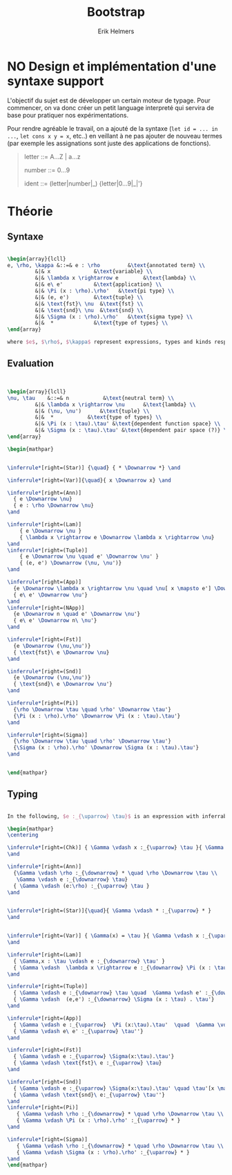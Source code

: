 #+title: Bootstrap
#+author: Erik Helmers


#+latex_header_extra: \usepackage{proof,mathpartir}
#+latex_header_extra: \usepackage{amsmath,amssymb,amsthm,textcomp}


* NO Design et implémentation d'une syntaxe support


L'objectif du sujet est de développer un certain moteur de typage. Pour commencer, on va donc créer un petit language interpreté qui servira de base pour pratiquer nos expérimentations.

Pour rendre agréable le travail, on a ajouté de la syntaxe (=let id = ... in ...=, =let cons x y = x=, etc..) en veillant à ne pas ajouter de nouveau termes (par exemple les assignations sont juste des applications de fonctions).

#+begin_quote
letter   ::= A...Z | a...z

number   ::= 0...9

ident    ::= (letter|number|_) {letter|0...9|_|'}

#+end_quote

* Théorie

** Syntaxe


#+begin_src latex

\begin{array}{lcll}
e, \rho, \kappa &::=& e : \rho         &\text{annotated term} \\
         &|& x              &\text{variable} \\
         &|& \lambda x \rightarrow e        &\text{lambda} \\
         &|& e\ e'          &\text{application} \\
         &|& \Pi (x : \rho).\rho'   &\text{pi type} \\
         &|& (e, e')        &\text{tuple} \\
         &|& \text{fst}\ \nu  &\text{fst} \\
         &|& \text{snd}\ \nu  &\text{snd} \\
         &|& \Sigma (x : \rho).\rho'   &\text{sigma type} \\
         &|&  *             &\text{type of types} \\
\end{array}

where $e$, $\rho$, $\kappa$ represent expressions, types and kinds respectively.
#+end_src


** Evaluation

#+begin_src latex


\begin{array}{lcll}
\nu, \tau    &::=& n           &\text{neutral term} \\
         &|& \lambda x \rightarrow \nu      &\text{lambda} \\
         &|& (\nu, \nu')      &\text{tuple} \\
         &|&  *           &\text{type of types} \\
         &|& \Pi (x : \tau).\tau' &\text{dependent function space} \\
         &|& \Sigma (x : \tau).\tau' &\text{dependent pair space (?)} \\
\end{array}

\begin{mathpar}


\inferrule*[right=(Star)] {\quad} { * \Downarrow *} \and

\inferrule*[right=(Var)]{\quad}{ x \Downarrow x} \and

\inferrule*[right=(Ann)]
  { e \Downarrow \nu}
  { e : \rho \Downarrow \nu}
\and

\inferrule*[right=(Lam)]
    { e \Downarrow \nu }
    { \lambda x \rightarrow e \Downarrow \lambda x \rightarrow \nu}
\and
\inferrule*[right=(Tuple)]
    { e \Downarrow \nu \quad e' \Downarrow \nu' }
    { (e, e') \Downarrow (\nu, \nu')}
\and

\inferrule*[right=(App)]
  {e \Downarrow \lambda x \rightarrow \nu \quad \nu[ x \mapsto e'] \Downarrow \nu'}
  { e\ e' \Downarrow \nu'}
\and
\inferrule*[right=(NApp)]
  {e \Downarrow n \quad e' \Downarrow \nu'}
  { e\ e' \Downarrow n\ \nu'}
\and

\inferrule*[right=(Fst)]
  {e \Downarrow (\nu,\nu')}
  { \text{fst}\ e \Downarrow \nu}
\and

\inferrule*[right=(Snd)]
  {e \Downarrow (\nu,\nu')}
  { \text{snd}\ e \Downarrow \nu'}
\and

\inferrule*[right=(Pi)]
  {\rho \Downarrow \tau \quad \rho' \Downarrow \tau'}
  {\Pi (x : \rho).\rho' \Downarrow \Pi (x : \tau).\tau'}
\and

\inferrule*[right=(Sigma)]
  {\rho \Downarrow \tau \quad \rho' \Downarrow \tau'}
  {\Sigma (x : \rho).\rho' \Downarrow \Sigma (x : \tau).\tau'}
\and


\end{mathpar}

#+end_src

** Typing
#+begin_src latex

In the following, $e :_{\uparrow} \tau}$ is an expression with inferrable type $\tau$ while $e :_{\downarrow} \tau}$ is checkable.

\begin{mathpar}
\centering

\inferrule*[right=(Chk)] { \Gamma \vdash x :_{\uparrow} \tau }{ \Gamma \vdash x :_{\downarrow} \tau }
\and

\inferrule*[right=(Ann)]
  {\Gamma \vdash \rho :_{\downarrow} * \quad \rho \Downarrow \tau \\
   \Gamma \vdash e :_{\downarrow} \tau}
  { \Gamma \vdash (e:\rho) :_{\uparrow} \tau }
\and


\inferrule*[right=(Star)]{\quad}{ \Gamma \vdash * :_{\uparrow} * }
\and


\inferrule*[right=(Var)] { \Gamma(x) = \tau }{ \Gamma \vdash x :_{\uparrow} \tau }
\and

\inferrule*[right=(Lam)]
  { \Gamma,x : \tau \vdash e :_{\downarrow} \tau' }
  { \Gamma \vdash  \lambda x \rightarrow e :_{\downarrow} \Pi (x : \tau) . \tau'}
\and

\inferrule*[right=(Tuple)]
  { \Gamma \vdash e :_{\downarrow} \tau \quad  \Gamma \vdash e' :_{\downarrow} \tau'}
  { \Gamma \vdash  (e,e') :_{\downarrow} \Sigma (x : \tau) . \tau'}
\and

\inferrule*[right=(App)]
  { \Gamma \vdash e :_{\uparrow}  \Pi (x:\tau).\tau'  \quad  \Gamma \vdash e' :_{\downarrow} \tau \quad \tau'[x \mapsto e'] \Downarrow \tau'' }
  { \Gamma \vdash e\ e' :_{\uparrow} \tau''}
\and

\inferrule*[right=(Fst)]
  { \Gamma \vdash e :_{\uparrow} \Sigma(x:\tau).\tau'}
  { \Gamma \vdash \text{fst}\ e :_{\uparrow} \tau}
\and

\inferrule*[right=(Snd)]
  { \Gamma \vdash e :_{\uparrow} \Sigma(x:\tau).\tau' \quad \tau'[x \mapsto \text{fst}\ e] \Downarrow \tau'' }
  { \Gamma \vdash \text{snd}\ e:_{\uparrow} \tau''}
\and
\inferrule*[right=(Pi)]
   { \Gamma \vdash \rho :_{\downarrow} * \quad \rho \Downarrow \tau \\ \Gamma,x:\tau \vdash \rho' :_{\downarrow} * }
   { \Gamma \vdash \Pi (x : \rho).\rho' :_{\uparrow} * }
\and

\inferrule*[right=(Sigma)]
   { \Gamma \vdash \rho :_{\downarrow} * \quad \rho \Downarrow \tau \\ \Gamma,x:\tau \vdash \rho' :_{\downarrow} * }
   { \Gamma \vdash \Sigma (x : \rho).\rho' :_{\uparrow} * }
\and
\end{mathpar}

#+end_src



